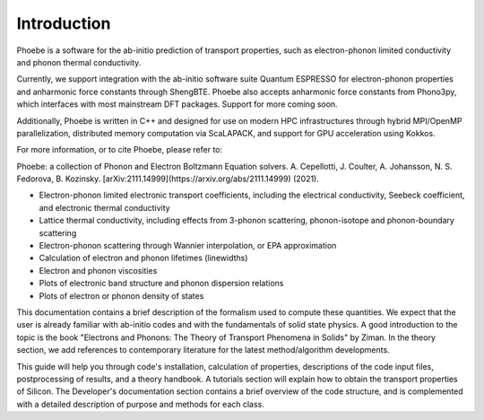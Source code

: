 Introduction
============

Phoebe is a software for the ab-initio prediction of transport properties, such as electron-phonon limited conductivity and phonon thermal conductivity.

Currently, we support integration with the ab-initio software suite Quantum ESPRESSO for electron-phonon properties and anharmonic force constants through ShengBTE. Phoebe also accepts anharmonic force constants from Phono3py, which interfaces with most mainstream DFT packages. Support for more coming soon.

Additionally, Phoebe is written in C++ and designed for use on modern HPC infrastructures through hybrid MPI/OpenMP parallelization, distributed memory computation via ScaLAPACK, and support for GPU acceleration using Kokkos.

For more information, or to cite Phoebe, please refer to:

Phoebe: a collection of Phonon and Electron Boltzmann Equation solvers.
A. Cepellotti, J. Coulter, A. Johansson, N. S. Fedorova, B. Kozinsky.
[arXiv:2111.14999](https://arxiv.org/abs/2111.14999) (2021).

.. raw:: html

  <h3>Features:</h3>

* Electron-phonon limited electronic transport coefficients, including the electrical conductivity, Seebeck coefficient, and electronic thermal conductivity

* Lattice thermal conductivity, including effects from 3-phonon scattering, phonon-isotope and phonon-boundary scattering

* Electron-phonon scattering through Wannier interpolation, or EPA approximation

* Calculation of electron and phonon lifetimes (linewidths)

* Electron and phonon viscosities

* Plots of electronic band structure and phonon dispersion relations

* Plots of electron or phonon density of states

This documentation contains a brief description of the formalism used to compute these quantities. We expect that the user is already familiar with ab-initio codes and with the fundamentals of solid state physics. A good introduction to the topic is the book "Electrons and Phonons: The Theory of Transport Phenomena in Solids" by Ziman. In the theory section, we add references to contemporary literature for the latest method/algorithm developments.

This guide will help you through code's installation, calculation of properties, descriptions of the code input files, postprocessing of results, and a theory handbook. A tutorials section will explain how to obtain the transport properties of Silicon. The Developer's documentation section contains a brief overview of the code structure, and is complemented with a detailed description of purpose and methods for each class.
